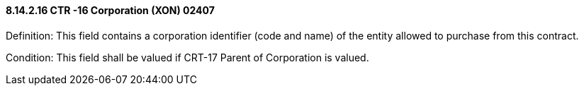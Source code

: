 ==== 8.14.2.16 CTR -16 Corporation (XON) 02407

Definition: This field contains a corporation identifier (code and name) of the entity allowed to purchase from this contract.

Condition: This field shall be valued if CRT-17 Parent of Corporation is valued.

